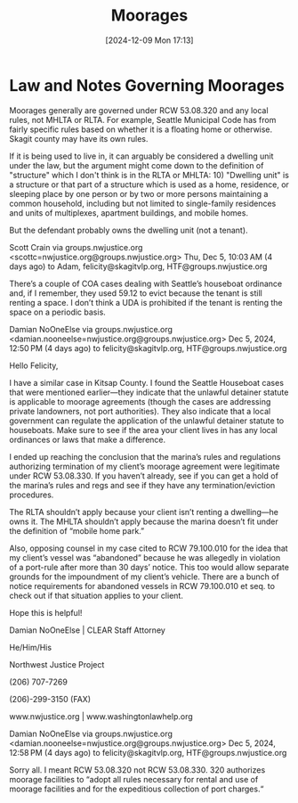 #+title:      Moorages
#+date:       [2024-12-09 Mon 17:13]
#+filetags:   :boats:law:marinas:
#+identifier: 20241209T171343

* Law and Notes Governing Moorages

Moorages generally are governed under RCW 53.08.320 and any local rules, not MHLTA or RLTA.  For example, Seattle Municipal Code has from fairly specific rules based on whether it is a floating home or otherwise.  Skagit county may have its own rules.

If it is being used to live in, it can arguably be considered a dwelling unit under the law, but the argument might come down to the definition of "structure" which I don't think is in the RLTA or MHLTA: 10) "Dwelling unit" is a structure or that part of a structure which is used as a home, residence, or sleeping place by one person or by two or more persons maintaining a common household, including but not limited to single-family residences and units of multiplexes, apartment buildings, and mobile homes.

But the defendant probably owns the dwelling unit (not a tenant).


Scott Crain via groups.nwjustice.org <scottc=nwjustice.org@groups.nwjustice.org>
Thu, Dec 5, 10:03 AM (4 days ago)
to Adam, felicity@skagitvlp.org, HTF@groups.nwjustice.org

There’s a couple of COA cases dealing with Seattle’s houseboat ordinance and, if I remember, they used 59.12 to evict because the tenant is still renting a space. I don’t think a UDA is prohibited if the tenant is renting the space on a periodic basis.


Damian NoOneElse via groups.nwjustice.org <damian.nooneelse=nwjustice.org@groups.nwjustice.org>
Dec 5, 2024, 12:50 PM (4 days ago)
to felicity@skagitvlp.org, HTF@groups.nwjustice.org

Hello Felicity,

I have a similar case in Kitsap County. I found the Seattle Houseboat cases that were mentioned earlier—they indicate that the unlawful detainer statute is applicable to moorage agreements (though the cases are addressing private landowners, not port authorities). They also indicate that a local government can regulate the application of the unlawful detainer statute to houseboats. Make sure to see if the area your client lives in has any local ordinances or laws that make a difference.

I ended up reaching the conclusion that the marina’s rules and regulations authorizing termination of my client’s moorage agreement were legitimate under RCW 53.08.330.  If you haven’t already, see if you can get a hold of the marina’s rules and regs and see if they have any termination/eviction procedures.

The RLTA shouldn’t apply because your client isn’t renting a dwelling—he owns it. The MHLTA shouldn’t apply because the marina doesn’t fit under the definition of “mobile home park.”

Also, opposing counsel in my case cited to RCW 79.100.010 for the idea that my client’s vessel was “abandoned” because he was allegedly in violation of a port-rule after more than 30 days’ notice. This too would allow separate grounds for the impoundment of my client’s vehicle. There are a bunch of notice requirements for abandoned vessels in RCW 79.100.010 et seq. to check out if that situation applies to your client.

Hope this is helpful!

Damian NoOneElse | CLEAR Staff Attorney

He/Him/His

Northwest Justice Project

(206) 707-7269

(206)-299-3150 (FAX)

www.nwjustice.org | www.washingtonlawhelp.org

Damian NoOneElse via groups.nwjustice.org <damian.nooneelse=nwjustice.org@groups.nwjustice.org>
Dec 5, 2024, 12:58 PM (4 days ago)
to felicity@skagitvlp.org, HTF@groups.nwjustice.org

Sorry all.
I meant RCW 53.08.320 not RCW 53.08.330. 320 authorizes moorage facilities to “adopt all rules necessary for rental and use of moorage facilities and for the expeditious collection of port charges.“
